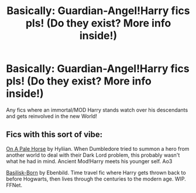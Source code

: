 #+TITLE: Basically: Guardian-Angel!Harry fics pls! (Do they exist? More info inside!)

* Basically: Guardian-Angel!Harry fics pls! (Do they exist? More info inside!)
:PROPERTIES:
:Author: Janniinger
:Score: 9
:DateUnix: 1609885110.0
:DateShort: 2021-Jan-06
:FlairText: Request
:END:
Any fics where an immortal/MOD Harry stands watch over his descendants and gets reinvolved in the new World!


** Fics with this sort of vibe:

[[https://archiveofourown.org/works/8446057][On A Pale Horse]] by Hyliian. When Dumbledore tried to summon a hero from another world to deal with their Dark Lord problem, this probably wasn't what he had in mind. Ancient Mod!Harry meets his younger self. Ao3

[[https://m.fanfiction.net/s/10709411/1/][Basilisk-Born]] by Ebenbild. Time travel fic where Harry gets thrown back to before Hogwarts, then lives through the centuries to the modern age. WIP. FFNet.
:PROPERTIES:
:Author: curiousmagpie_
:Score: 3
:DateUnix: 1609891702.0
:DateShort: 2021-Jan-06
:END:
